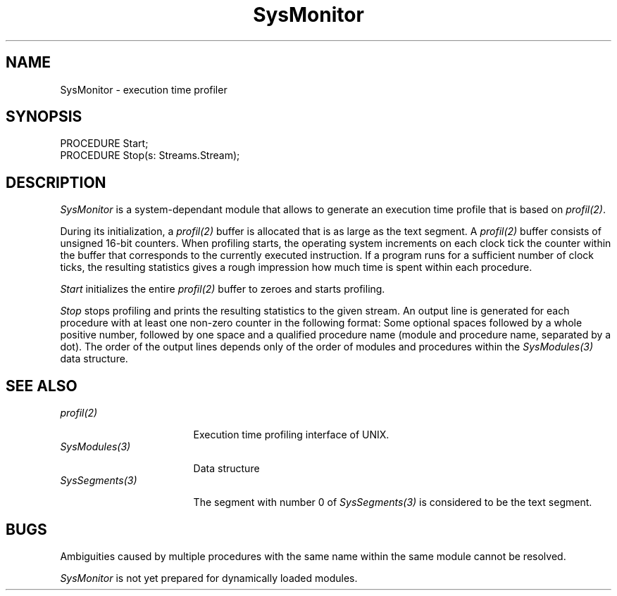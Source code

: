 .\" ---------------------------------------------------------------------------
.\" Ulm's Oberon System Documentation
.\" Copyright (C) 1989-2005 by University of Ulm, SAI, D-89069 Ulm, Germany
.\" ---------------------------------------------------------------------------
.\"    Permission is granted to make and distribute verbatim copies of this
.\" manual provided the copyright notice and this permission notice are
.\" preserved on all copies.
.\" 
.\"    Permission is granted to copy and distribute modified versions of
.\" this manual under the conditions for verbatim copying, provided also
.\" that the sections entitled "GNU General Public License" and "Protect
.\" Your Freedom--Fight `Look And Feel'" are included exactly as in the
.\" original, and provided that the entire resulting derived work is
.\" distributed under the terms of a permission notice identical to this
.\" one.
.\" 
.\"    Permission is granted to copy and distribute translations of this
.\" manual into another language, under the above conditions for modified
.\" versions, except that the sections entitled "GNU General Public
.\" License" and "Protect Your Freedom--Fight `Look And Feel'", and this
.\" permission notice, may be included in translations approved by the Free
.\" Software Foundation instead of in the original English.
.\" ---------------------------------------------------------------------------
.de Pg
.nf
.ie t \{\
.	sp 0.3v
.	ps 9
.	ft CW
.\}
.el .sp 1v
..
.de Pe
.ie t \{\
.	ps
.	ft P
.	sp 0.3v
.\}
.el .sp 1v
.fi
..
'\"----------------------------------------------------------------------------
.de Tb
.br
.nr Tw \w'\\$1MMM'
.in +\\n(Twu
..
.de Te
.in -\\n(Twu
..
.de Tp
.br
.ne 2v
.in -\\n(Twu
\fI\\$1\fP
.br
.in +\\n(Twu
.sp -1
..
'\"----------------------------------------------------------------------------
'\" Is [prefix]
'\" Ic capability
'\" If procname params [rtype]
'\" Ef
'\"----------------------------------------------------------------------------
.de Is
.br
.ie \\n(.$=1 .ds iS \\$1
.el .ds iS "
.nr I1 5
.nr I2 5
.in +\\n(I1
..
.de Ic
.sp .3
.in -\\n(I1
.nr I1 5
.nr I2 2
.in +\\n(I1
.ti -\\n(I1
If
\.I \\$1
\.B IN
\.IR caps :
.br
..
.de If
.ne 3v
.sp 0.3
.ti -\\n(I2
.ie \\n(.$=3 \fI\\$1\fP: \fBPROCEDURE\fP(\\*(iS\\$2) : \\$3;
.el \fI\\$1\fP: \fBPROCEDURE\fP(\\*(iS\\$2);
.br
..
.de Ef
.in -\\n(I1
.sp 0.3
..
'\"----------------------------------------------------------------------------
'\"	Strings - made in Ulm (tm 8/87)
'\"
'\"				troff or new nroff
'ds A \(:A
'ds O \(:O
'ds U \(:U
'ds a \(:a
'ds o \(:o
'ds u \(:u
'ds s \(ss
'\"
'\"     international character support
.ds ' \h'\w'e'u*4/10'\z\(aa\h'-\w'e'u*4/10'
.ds ` \h'\w'e'u*4/10'\z\(ga\h'-\w'e'u*4/10'
.ds : \v'-0.6m'\h'(1u-(\\n(.fu%2u))*0.13m+0.06m'\z.\h'0.2m'\z.\h'-((1u-(\\n(.fu%2u))*0.13m+0.26m)'\v'0.6m'
.ds ^ \\k:\h'-\\n(.fu+1u/2u*2u+\\n(.fu-1u*0.13m+0.06m'\z^\h'|\\n:u'
.ds ~ \\k:\h'-\\n(.fu+1u/2u*2u+\\n(.fu-1u*0.13m+0.06m'\z~\h'|\\n:u'
.ds C \\k:\\h'+\\w'e'u/4u'\\v'-0.6m'\\s6v\\s0\\v'0.6m'\\h'|\\n:u'
.ds v \\k:\(ah\\h'|\\n:u'
.ds , \\k:\\h'\\w'c'u*0.4u'\\z,\\h'|\\n:u'
'\"----------------------------------------------------------------------------
.ie t .ds St "\v'.3m'\s+2*\s-2\v'-.3m'
.el .ds St *
.de cC
.IP "\fB\\$1\fP"
..
'\"----------------------------------------------------------------------------
.de Op
.TP
.SM
.ie \\n(.$=2 .BI (+|\-)\\$1 " \\$2"
.el .B (+|\-)\\$1
..
.de Mo
.TP
.SM
.BI \\$1 " \\$2"
..
'\"----------------------------------------------------------------------------
.TH SysMonitor 3 "Last change: 25 August 2005" "Release 0.5" "Ulm's Oberon System"
.SH NAME
SysMonitor \- execution time profiler
.SH SYNOPSIS
.Pg
PROCEDURE Start;
PROCEDURE Stop(s: Streams.Stream);
.Pe
.SH DESCRIPTION
.I SysMonitor
is a system-dependant module that allows to generate an execution time
profile that is based on \fIprofil(2)\fP.
.PP
During its initialization, a \fIprofil(2)\fP buffer is allocated that
is as large as the text segment. A \fIprofil(2)\fP buffer consists
of unsigned 16-bit counters. When profiling starts, the operating
system increments on each clock tick the counter within the buffer
that corresponds to the currently executed instruction. If a program
runs for a sufficient number of clock ticks, the resulting statistics
gives a rough impression how much time is spent within each procedure.
.PP
.I Start
initializes the entire \fIprofil(2)\fP buffer to zeroes and starts profiling.
.PP
.I Stop
stops profiling and prints the resulting statistics to the given
stream. An output line is generated for each procedure with at least one
non-zero counter in the following format: Some optional spaces followed by
a whole positive number, followed by one space and a qualified procedure
name (module and procedure name, separated by a dot).  The order of the
output lines depends only of the order of modules and procedures within
the \fISysModules(3)\fP data structure.
.SH "SEE ALSO"
.Tb SysSegments(3)
.Tp profil(2)
Execution time profiling interface of UNIX.
.Tp SysModules(3)
Data structure 
.Tp SysSegments(3)
The segment with number 0 of \fISysSegments(3)\fP is considered to
be the text segment.
.Te
.SH BUGS
Ambiguities caused by multiple procedures with the same name
within the same module cannot be resolved.
.PP
.I SysMonitor
is not yet prepared for dynamically loaded modules.
.\" ---------------------------------------------------------------------------
.\" $Id: SysMonitor.3,v 1.1 2005/08/25 09:51:22 borchert Exp $
.\" ---------------------------------------------------------------------------
.\" $Log: SysMonitor.3,v $
.\" Revision 1.1  2005/08/25 09:51:22  borchert
.\" Initial revision
.\"
.\" ---------------------------------------------------------------------------
